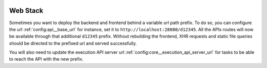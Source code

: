  .. Licensed to the Apache Software Foundation (ASF) under one
    or more contributor license agreements.  See the NOTICE file
    distributed with this work for additional information
    regarding copyright ownership.  The ASF licenses this file
    to you under the Apache License, Version 2.0 (the
    "License"); you may not use this file except in compliance
    with the License.  You may obtain a copy of the License at

 ..   http://www.apache.org/licenses/LICENSE-2.0

 .. Unless required by applicable law or agreed to in writing,
    software distributed under the License is distributed on an
    "AS IS" BASIS, WITHOUT WARRANTIES OR CONDITIONS OF ANY
    KIND, either express or implied.  See the License for the
    specific language governing permissions and limitations
    under the License.



Web Stack
=========

Sometimes you want to deploy the backend and frontend behind a
variable url path prefix. To do so, you can configure the url :ref:`config:api__base_url`
for instance, set it to ``http://localhost:28080/d12345``. All the APIs routes will
now be available through that additional ``d12345`` prefix. Without rebuilding
the frontend, XHR requests and static file queries should be directed to the prefixed url
and served successfully.

You will also need to update the execution API server url
:ref:`config:core__execution_api_server_url` for tasks to be able to reach the API
with the new prefix.
